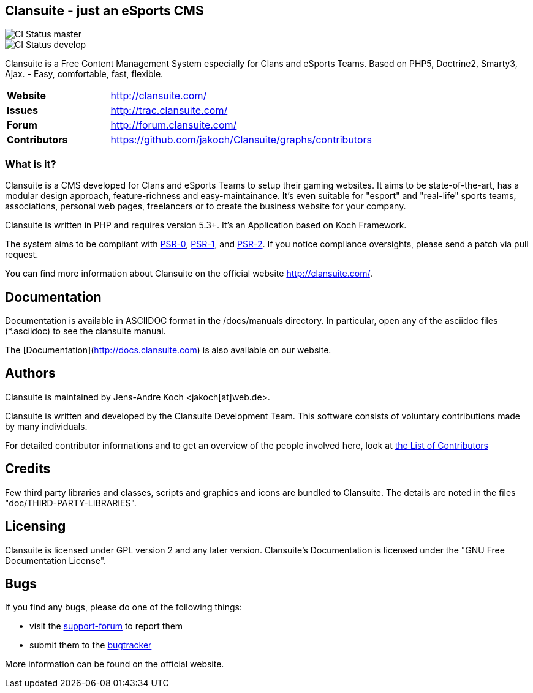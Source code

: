 == Clansuite - just an eSports CMS

image::https://secure.travis-ci.org/jakoch/Clansuite.png?branch=master[CI Status master]
image::https://secure.travis-ci.org/jakoch/Clansuite.png?branch=develop[CI Status develop]

Clansuite is a Free Content Management System especially for Clans and eSports Teams.
Based on PHP5, Doctrine2, Smarty3, Ajax. - Easy, comfortable, fast, flexible.

[cols="4,1", width="70%"]
|===
| *Website* | http://clansuite.com/
| *Issues* | http://trac.clansuite.com/
| *Forum* | http://forum.clansuite.com/
| *Contributors* | https://github.com/jakoch/Clansuite/graphs/contributors
|===

=== What is it?

Clansuite is a CMS developed for Clans and eSports Teams to setup their gaming websites.
It aims to be state-of-the-art, has a modular design approach, feature-richness and easy-maintainance.
It's even suitable for "esport" and "real-life" sports teams, associations, personal web pages, freelancers
or to create the business website for your company.

Clansuite is written in PHP and requires version 5.3+. It's an Application based on Koch Framework.

The system aims to be compliant with
link:/https://github.com/php-fig/fig-standards/blob/master/accepted/PSR-0.md[PSR-0],
link:/https://github.com/php-fig/fig-standards/blob/master/accepted/PSR-1-basic-coding-standard.md[PSR-1],
and link:/https://github.com/php-fig/fig-standards/blob/master/accepted/PSR-2-coding-style-guide.md[PSR-2].
If you notice compliance oversights, please send a patch via pull request.

You can find more information about Clansuite on the official website http://clansuite.com/.

== Documentation

Documentation is available in ASCIIDOC format in the /docs/manuals directory.
In particular, open any of the asciidoc files (*.asciidoc) to see the clansuite manual.

The [Documentation](http://docs.clansuite.com) is also available on our website.

== Authors

Clansuite is maintained by Jens-Andre Koch <jakoch[at]web.de>.

Clansuite is written and developed by the Clansuite Development Team.
This software consists of voluntary contributions made by many individuals.

For detailed contributor informations and to get an overview of the
people involved here, look at link:/https://github.com/jakoch/Clansuite/contributors[the List of Contributors]

== Credits

Few third party libraries and classes, scripts and graphics and icons are bundled to Clansuite.
The details are noted in the files "doc/THIRD-PARTY-LIBRARIES".

== Licensing

Clansuite is licensed under GPL version 2 and any later version.
Clansuite's Documentation is licensed under the "GNU Free Documentation License".

== Bugs

If you find any bugs, please do one of the following things:

* visit the link:/http://forum.clansuite.com/[support-forum] to report them
* submit them to the link:/http://trac.clansuite.com/[bugtracker]

More information can be found on the official website.
